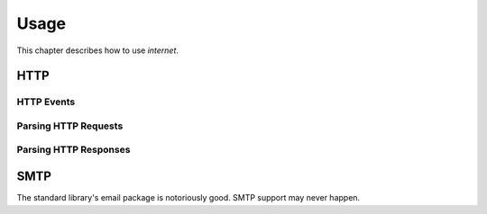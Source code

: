 =====
Usage
=====

This chapter describes how to use `internet`.

HTTP
====

HTTP Events
-----------

Parsing HTTP Requests
---------------------

Parsing HTTP Responses
----------------------

SMTP
====

The standard library's email package is notoriously good.
SMTP support may never happen.

